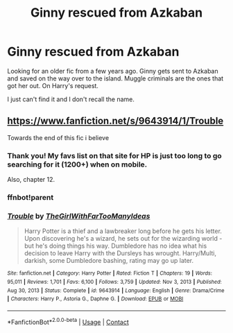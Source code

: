 #+TITLE: Ginny rescued from Azkaban

* Ginny rescued from Azkaban
:PROPERTIES:
:Author: LSMediator
:Score: 5
:DateUnix: 1620438046.0
:DateShort: 2021-May-08
:FlairText: What's That Fic?
:END:
Looking for an older fic from a few years ago. Ginny gets sent to Azkaban and saved on the way over to the island. Muggle criminals are the ones that got her out. On Harry's request.

I just can't find it and I don't recall the name.


** [[https://www.fanfiction.net/s/9643914/1/Trouble]]

Towards the end of this fic i believe
:PROPERTIES:
:Author: brockothrow
:Score: 1
:DateUnix: 1620438375.0
:DateShort: 2021-May-08
:END:

*** Thank you! My favs list on that site for HP is just too long to go searching for it (1200+) when on mobile.

Also, chapter 12.
:PROPERTIES:
:Author: LSMediator
:Score: 1
:DateUnix: 1620439555.0
:DateShort: 2021-May-08
:END:


*** ffnbot!parent
:PROPERTIES:
:Author: thrawnca
:Score: 1
:DateUnix: 1620471917.0
:DateShort: 2021-May-08
:END:


*** [[https://www.fanfiction.net/s/9643914/1/][*/Trouble/*]] by [[https://www.fanfiction.net/u/2298556/TheGirlWithFarTooManyIdeas][/TheGirlWithFarTooManyIdeas/]]

#+begin_quote
  Harry Potter is a thief and a lawbreaker long before he gets his letter. Upon discovering he's a wizard, he sets out for the wizarding world - but he's doing things his way. Dumbledore has no idea what his decision to leave Harry with the Dursleys has wrought. Harry/Multi, darkish, some Dumbledore bashing, rating may go up later.
#+end_quote

^{/Site/:} ^{fanfiction.net} ^{*|*} ^{/Category/:} ^{Harry} ^{Potter} ^{*|*} ^{/Rated/:} ^{Fiction} ^{T} ^{*|*} ^{/Chapters/:} ^{19} ^{*|*} ^{/Words/:} ^{95,011} ^{*|*} ^{/Reviews/:} ^{1,701} ^{*|*} ^{/Favs/:} ^{6,100} ^{*|*} ^{/Follows/:} ^{3,759} ^{*|*} ^{/Updated/:} ^{Nov} ^{3,} ^{2013} ^{*|*} ^{/Published/:} ^{Aug} ^{30,} ^{2013} ^{*|*} ^{/Status/:} ^{Complete} ^{*|*} ^{/id/:} ^{9643914} ^{*|*} ^{/Language/:} ^{English} ^{*|*} ^{/Genre/:} ^{Drama/Crime} ^{*|*} ^{/Characters/:} ^{Harry} ^{P.,} ^{Astoria} ^{G.,} ^{Daphne} ^{G.} ^{*|*} ^{/Download/:} ^{[[http://www.ff2ebook.com/old/ffn-bot/index.php?id=9643914&source=ff&filetype=epub][EPUB]]} ^{or} ^{[[http://www.ff2ebook.com/old/ffn-bot/index.php?id=9643914&source=ff&filetype=mobi][MOBI]]}

--------------

*FanfictionBot*^{2.0.0-beta} | [[https://github.com/FanfictionBot/reddit-ffn-bot/wiki/Usage][Usage]] | [[https://www.reddit.com/message/compose?to=tusing][Contact]]
:PROPERTIES:
:Author: FanfictionBot
:Score: 1
:DateUnix: 1620471943.0
:DateShort: 2021-May-08
:END:
